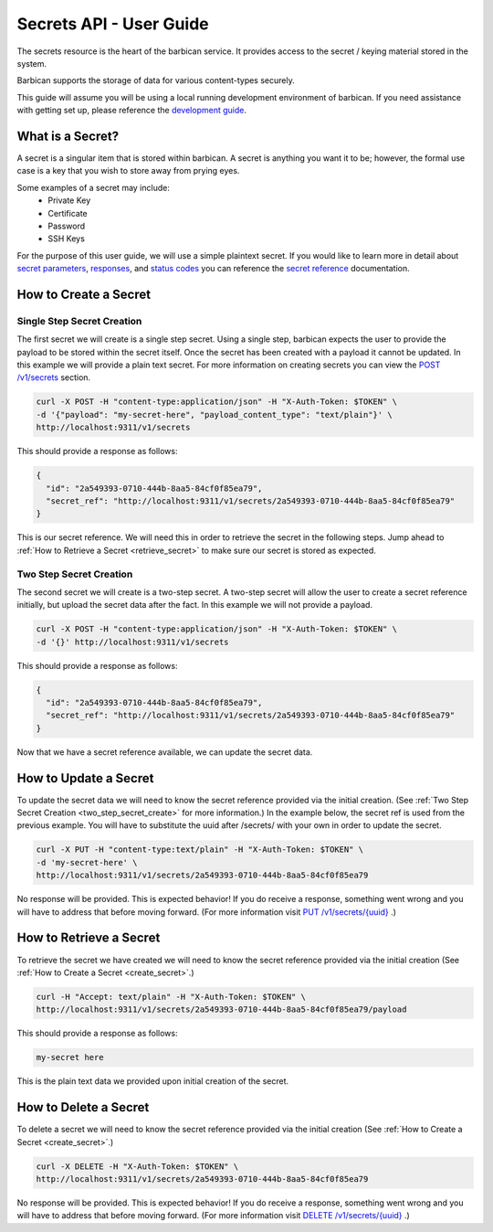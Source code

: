 *************************
Secrets API - User Guide
*************************

The secrets resource is the heart of the barbican service. It provides access
to the secret / keying material stored in the system.

Barbican supports the storage of data for various content-types securely.

This guide will assume you will be using a local running development environment of barbican.
If you need assistance with getting set up, please reference the
`development guide <http://docs.openstack.org/developer/barbican/setup/dev.html>`__.


What is a Secret?
#################

A secret is a singular item that is stored within barbican. A secret is
anything you want it to be; however, the formal use case is a key that you wish
to store away from prying eyes.

Some examples of a secret may include:
  * Private Key
  * Certificate
  * Password
  * SSH Keys

For the purpose of this user guide, we will use a simple plaintext
secret. If you would like to learn more in detail about
`secret parameters <http://docs.openstack.org/developer/barbican/api/reference/secrets.html#secret-parameters>`__,
`responses <http://docs.openstack.org/developer/barbican/api/reference/secrets.html#secret_response_attributes>`__,
and `status codes <http://docs.openstack.org/developer/barbican/api/reference/secrets.html#secret_status_codes>`__
you can reference the
`secret reference <http://docs.openstack.org/developer/barbican/api/reference/secrets.html>`__
documentation.


.. _create_secret:

How to Create a Secret
######################

Single Step Secret Creation
***************************

The first secret we will create is a single step secret. Using a single step,
barbican expects the user to provide the payload to be stored within the secret
itself. Once the secret has been created with a payload it cannot be updated. In
this example we will provide a plain text secret. For more information on creating
secrets you can view the
`POST /v1/secrets <http://docs.openstack.org/developer/barbican/api/reference/secrets.html#post-secrets>`__
section.

.. code-block:: bash

    curl -X POST -H "content-type:application/json" -H "X-Auth-Token: $TOKEN" \
    -d '{"payload": "my-secret-here", "payload_content_type": "text/plain"}' \
    http://localhost:9311/v1/secrets

This should provide a response as follows:

.. code-block:: bash

    {
      "id": "2a549393-0710-444b-8aa5-84cf0f85ea79",
      "secret_ref": "http://localhost:9311/v1/secrets/2a549393-0710-444b-8aa5-84cf0f85ea79"
    }

This is our secret reference. We will need this in order to retrieve the secret in the following steps.
Jump ahead to :ref:`How to Retrieve a Secret <retrieve_secret>` to make sure our secret is
stored as expected.

.. _two_step_secret_create:

Two Step Secret Creation
************************

The second secret we will create is a two-step secret. A two-step secret will
allow the user to create a secret reference initially, but upload the secret
data after the fact. In this example we will not provide a payload.

.. code-block:: bash

    curl -X POST -H "content-type:application/json" -H "X-Auth-Token: $TOKEN" \
    -d '{}' http://localhost:9311/v1/secrets

This should provide a response as follows:

.. code-block:: bash

    {
      "id": "2a549393-0710-444b-8aa5-84cf0f85ea79",
      "secret_ref": "http://localhost:9311/v1/secrets/2a549393-0710-444b-8aa5-84cf0f85ea79"
    }

Now that we have a secret reference available, we can update the secret data.

.. _update_secret:

How to Update a Secret
######################

To update the secret data we will need to know the secret reference provided
via the initial creation. (See :ref:`Two Step Secret Creation <two_step_secret_create>`
for more information.) In the example below, the secret ref is used from the
previous example. You will have to substitute the uuid after /secrets/ with
your own in order to update the secret.

.. code-block:: bash

    curl -X PUT -H "content-type:text/plain" -H "X-Auth-Token: $TOKEN" \
    -d 'my-secret-here' \
    http://localhost:9311/v1/secrets/2a549393-0710-444b-8aa5-84cf0f85ea79

No response will be provided. This is expected behavior! If you do receive a
response, something went wrong and you will have to address that before
moving forward. (For more information visit
`PUT /v1/secrets/{uuid} <http://docs.openstack.org/developer/barbican/api/reference/secrets.html#put-secrets>`__
.)


.. _retrieve_secret:

How to Retrieve a Secret
########################

To retrieve the secret we have created we will need to know the secret reference
provided via the initial creation (See :ref:`How to Create a Secret <create_secret>`.)

.. code-block:: bash

    curl -H "Accept: text/plain" -H "X-Auth-Token: $TOKEN" \
    http://localhost:9311/v1/secrets/2a549393-0710-444b-8aa5-84cf0f85ea79/payload

This should provide a response as follows:

.. code-block:: bash

    my-secret here

This is the plain text data we provided upon initial creation of the secret.

How to Delete a Secret
######################

To delete a secret we will need to know the secret reference provided via
the initial creation (See :ref:`How to Create a Secret <create_secret>`.)

.. code-block:: bash

    curl -X DELETE -H "X-Auth-Token: $TOKEN" \
    http://localhost:9311/v1/secrets/2a549393-0710-444b-8aa5-84cf0f85ea79

No response will be provided. This is expected behavior! If you do receive a
response, something went wrong and you will have to address that before
moving forward. (For more information visit
`DELETE /v1/secrets/{uuid} <http://docs.openstack.org/developer/barbican/api/reference/secrets.html#delete-secrets>`__
.)
